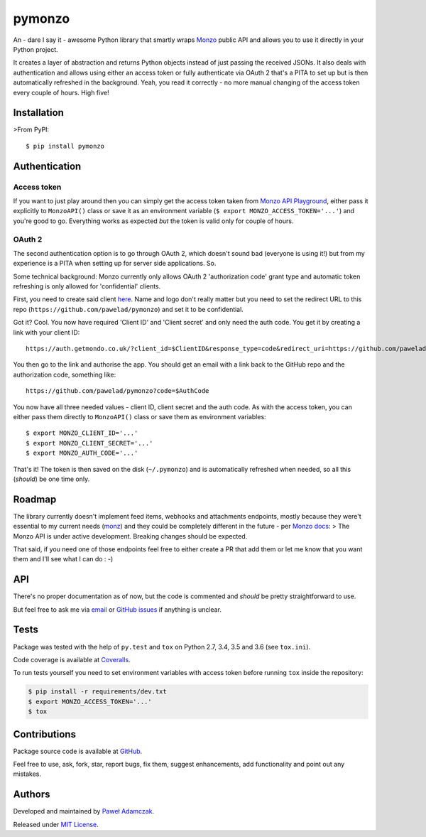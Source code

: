 pymonzo
=======

|Build status| |Test coverage| |PyPI version| |Python versions|
|License|

An - dare I say it - awesome Python library that smartly wraps
`Monzo <https://monzo.com/>`__ public API and allows you to use it
directly in your Python project.

It creates a layer of abstraction and returns Python objects instead of
just passing the received JSONs. It also deals with authentication and
allows using either an access token or fully authenticate via OAuth 2
that's a PITA to set up but is then automatically refreshed in the
background. Yeah, you read it correctly - no more manual changing of the
access token every couple of hours. High five!

Installation
------------

>From PyPI:

::

    $ pip install pymonzo

Authentication
--------------

Access token
~~~~~~~~~~~~

If you want to just play around then you can simply get the access token
taken from `Monzo API
Playground <https://developers.getmondo.co.uk/api/playground>`__, either
pass it explicitly to ``MonzoAPI()`` class or save it as an environment
variable (``$ export MONZO_ACCESS_TOKEN='...'``) and you're good to go.
Everything works as expected *but* the token is valid only for couple of
hours.

OAuth 2
~~~~~~~

The second authentication option is to go through OAuth 2, which doesn't
sound bad (everyone is using it!) but from my experience is a PITA when
setting up for server side applications. So.

Some technical background: Monzo currently only allows OAuth 2
'authorization code' grant type and automatic token refreshing is only
allowed for 'confidential' clients.

First, you need to create said client
`here <https://developers.getmondo.co.uk/apps/home>`__. Name and logo
don't really matter but you need to set the redirect URL to this repo
(``https://github.com/pawelad/pymonzo``) and set it to be confidential.

Got it? Cool. You now have required 'Client ID' and 'Client secret' and
only need the auth code. You get it by creating a link with your client
ID:

::

    https://auth.getmondo.co.uk/?client_id=$ClientID&response_type=code&redirect_uri=https://github.com/pawelad/pymonzo

You then go to the link and authorise the app. You should get an email
with a link back to the GitHub repo and the authorization code,
something like:

::

    https://github.com/pawelad/pymonzo?code=$AuthCode

You now have all three needed values - client ID, client secret and the
auth code. As with the access token, you can either pass them directly
to ``MonzoAPI()`` class or save them as environment variables:

::

    $ export MONZO_CLIENT_ID='...'
    $ export MONZO_CLIENT_SECRET='...'
    $ export MONZO_AUTH_CODE='...'

That's it! The token is then saved on the disk (``~/.pymonzo``) and is
automatically refreshed when needed, so all this (*should*) be one time
only.

Roadmap
-------

The library currently doesn't implement feed items, webhooks and
attachments endpoints, mostly because they were't essential to my
current needs (`monz <https://github.com/pawelad/monz>`__) and they
could be completely different in the future - per `Monzo
docs <https://monzo.com/docs/#introduction>`__: > The Monzo API is under
active development. Breaking changes should be expected.

That said, if you need one of those endpoints feel free to either create
a PR that add them or let me know that you want them and I'll see what I
can do : -)

API
---

There's no proper documentation as of now, but the code is commented and
*should* be pretty straightforward to use.

But feel free to ask me via `email <mailto:pawel.ad@gmail.com>`__ or
`GitHub issues <https://github.com/pawelad/pymonzo/issues/new>`__ if
anything is unclear.

Tests
-----

Package was tested with the help of ``py.test`` and ``tox`` on Python
2.7, 3.4, 3.5 and 3.6 (see ``tox.ini``).

Code coverage is available at
`Coveralls <https://coveralls.io/github/pawelad/pymonzo>`__.

To run tests yourself you need to set environment variables with access
token before running ``tox`` inside the repository:

.. code:: shell

    $ pip install -r requirements/dev.txt
    $ export MONZO_ACCESS_TOKEN='...'
    $ tox

Contributions
-------------

Package source code is available at
`GitHub <https://github.com/pawelad/pymonzo>`__.

Feel free to use, ask, fork, star, report bugs, fix them, suggest
enhancements, add functionality and point out any mistakes.

Authors
-------

Developed and maintained by `Paweł
Adamczak <https://github.com/pawelad>`__.

Released under `MIT
License <https://github.com/pawelad/pymonzo/blob/master/LICENSE>`__.

.. |Build status| image:: https://img.shields.io/travis/pawelad/pymonzo.svg
   :target: https://travis-ci.org/pawelad/pymonzo
.. |Test coverage| image:: https://img.shields.io/coveralls/pawelad/pymonzo.svg
   :target: https://coveralls.io/github/pawelad/pymonzo
.. |PyPI version| image:: https://img.shields.io/pypi/v/pymonzo.svg
   :target: https://pypi.python.org/pypi/pymonzo
.. |Python versions| image:: https://img.shields.io/pypi/pyversions/pymonzo.svg
   :target: https://pypi.python.org/pypi/pymonzo
.. |License| image:: https://img.shields.io/github/license/pawelad/pymonzo.svg
   :target: https://github.com/pawelad/pymonzo/blob/master/LICENSE


